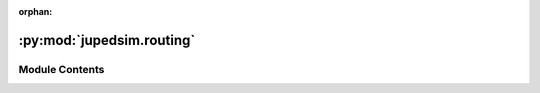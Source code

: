 :orphan:

:py:mod:`jupedsim.routing`
==========================

.. py:module:: jupedsim.routing


Module Contents
---------------

.. py:class:: RoutingEngine(geometry: str | shapely.GeometryCollection | shapely.Polygon | shapely.MultiPolygon | shapely.MultiPoint | list[tuple[float, float]], **kwargs: Any)


   RoutingEngine to compute the shortest paths with navigation meshes.

   .. py:method:: compute_waypoints(frm: tuple[float, float], to: tuple[float, float]) -> list[tuple[float, float]]

      Computes shortest path between specified points.

      :param geometry: Data to create the geometry out of. Data may be supplied as:

                       * list of 2d points describing the outer boundary, holes may be added with use of `excluded_areas` kw-argument

                       * :class:`~shapely.GeometryCollection` consisting only out of :class:`Polygons <shapely.Polygon>`, :class:`MultiPolygons <shapely.MultiPolygon>` and :class:`MultiPoints <shapely.MultiPoint>`

                       * :class:`~shapely.MultiPolygon`

                       * :class:`~shapely.Polygon`

                       * :class:`~shapely.MultiPoint` forming a "simple" polygon when points are interpreted as linear ring without repetition of the start/end point.

                       * str with a valid Well Known Text. In this format the same WKT types as mentioned for the shapely types are supported: GEOMETRYCOLLETION, MULTIPOLYGON, POLYGON, MULTIPOINT. The same restrictions as mentioned for the shapely types apply.
      :param frm: point from which to find the shortest path
      :param to: point to which to find the shortest path

      :keyword excluded_areas: describes exclusions
                               from the walkable area. Only use this argument if `geometry` was
                               provided as list[tuple[float, float]].

      :returns: List of points (path) from 'frm' to 'to' including from and to.


   .. py:method:: is_routable(p: tuple[float, float]) -> bool

      Tests if the supplied point is inside the underlying geometry.

      :returns: If the point is inside the geometry.


   .. py:method:: mesh() -> tuple[list[tuple[float, float]], list[list[int]]]

      Access the navigation mesh geometry.

      The navigation mesh is store as a collection of convex polygons in CCW order.

      The returned data is to be interpreted as:

      .. code::

          tuple[
              list[tuple[float, float]], # All vertices in this mesh.
              list[ # List of polygons
                  list[int] # List of indices into the vertices that compose this polygon in CCW order
              ]
          ]

      :returns: A tuple of vertices and list of polygons which in turn are a list of indices
                tuple[list[tuple[float, float]],list[list[int]]]


   .. py:method:: edges_for(vertex_id: int)



